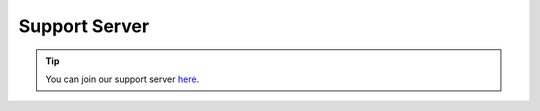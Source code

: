 .. _supportserver:

==============
Support Server
==============

.. tip:: You can join our support server `here <https://discord.gg/JmCFyq7>`_.

